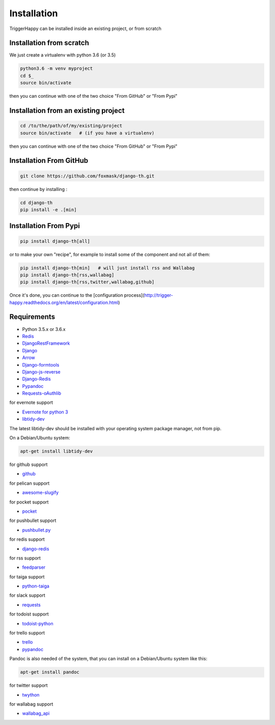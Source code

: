 ============
Installation
============

TriggerHappy can be installed inside an existing project, or from scratch

Installation from scratch
=========================

We just create a virtualenv with python 3.6 (or 3.5)

.. code-block:: bash

    python3.6 -m venv myproject
    cd $_
    source bin/activate
    
then you can continue with one of the two choice "From GitHub" or "From Pypi"


Installation from an existing project
=====================================

.. code-block:: bash

    cd /to/the/path/of/my/existing/project
    source bin/activate   # (if you have a virtualenv)
 
then you can continue with one of the two choice "From GitHub" or "From Pypi"


Installation From GitHub
========================

.. code-block:: bash

    git clone https://github.com/foxmask/django-th.git

then continue by installing :

.. code-block:: bash

    cd django-th
    pip install -e .[min]


Installation From Pypi
======================


.. code-block:: bash

    pip install django-th[all]


or to make your own "recipe", for example to install some of the component and not all of them:


.. code-block:: bash

    pip install django-th[min]   # will just install rss and Wallabag
    pip install django-th[rss,wallabag]
    pip install django-th[rss,twitter,wallabag,github]


Once it's done, you can continue to the [configuration process](http://trigger-happy.readthedocs.org/en/latest/configuration.html)



Requirements
============

* Python 3.5.x or 3.6.x
* `Redis <https://redis.io/>`_

* `DjangoRestFramework <https://pypi.python.org/pypi/Django/>`_
* `Django <https://pypi.python.org/pypi/Django/>`_
* `Arrow <https://pypi.python.org/pypi/arrow>`_
* `Django-formtools <https://pypi.python.org/pypi/django-formtools>`_
* `Django-js-reverse <https://pypi.python.org/pypi/django-js-reverse>`_
* `Django-Redis <https://pypi.python.org/pypi/django-redis/>`_
* `Pypandoc <https://pypi.python.org/pypi/pypandoc/>`_
* `Requests-oAuthlib <https://pypi.python.org/pypi/requests-oauthlib/>`_


for evernote support

* `Evernote for python 3 <https://pypi.python.org/pypi/evernote3>`_
* `libtidy-dev <http://tidy.sourceforge.net/>`_

The latest libtidy-dev should be installed with your operating system package manager, not from pip.

On a Debian/Ubuntu system:

.. code:: bash

    apt-get install libtidy-dev

for github support

* `github <https://pypi.python.org/pypi/github3.py>`_

for pelican support

* `awesome-slugify <https://pypi.python.org/pypi/awesome-slugify>`_

for pocket support

* `pocket <https://pypi.python.org/pypi/pocket>`_

for pushbullet support

* `pushbullet.py <https://pypi.python.org/pypi/pushbullet.py>`_

for redis support

* `django-redis <https://pypi.python.org/pypi/django-redis>`_

for rss support

* `feedparser <https://pypi.python.org/pypi/feedparser>`_

for taiga support

* `python-taiga <https://pypi.python.org/pypi/python-taiga>`_

for slack support

* `requests <http://docs.python-requests.org/en/master>`_

for todoist support

* `todoist-python <https://pypi.python.org/pypi/todoist-python>`_

for trello support

* `trello <https://github.com/sarumont/py-trello>`_
* `pypandoc <https://pypi.python.org/pypi/pypandoc>`_

Pandoc is also needed of the system, that you can install on a Debian/Ubuntu system like this:

.. code:: bash

    apt-get install pandoc


for twitter support

* `twython <https://github.com/ryanmcgrath/twython>`_


for wallabag support

* `wallabag_api <https://pypi.python.org/pypi/wallabag_api>`_

